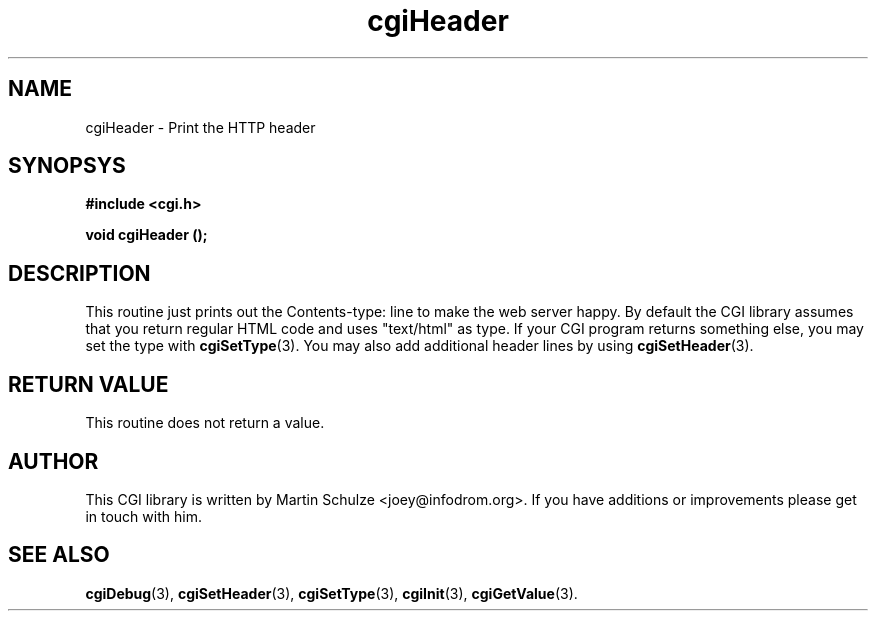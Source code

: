 .\" cgiHeader - Print the HTTP header
.\" Copyright (c) 1998,9,2008 by Martin Schulze <joey@infodrom.org>
.\" 
.\" This program is free software; you can redistribute it and/or modify
.\" it under the terms of the GNU General Public License as published by
.\" the Free Software Foundation; either version 2 of the License, or
.\" (at your option) any later version.
.\" 
.\" This program is distributed in the hope that it will be useful,
.\" but WITHOUT ANY WARRANTY; without even the implied warranty of
.\" MERCHANTABILITY or FITNESS FOR A PARTICULAR PURPOSE.  See the
.\" GNU General Public License for more details.
.\" 
.\" You should have received a copy of the GNU General Public License
.\" along with this program; if not, write to the Free Software
.\" Foundation, Inc.,59 Temple Place - Suite 330, Boston, MA 02111-1307, USA.
.\"
.TH cgiHeader 3 "6 April 2008" "CGI Library" "Programmer's Manual"
.SH NAME
cgiHeader \- Print the HTTP header
.SH SYNOPSYS
.nf
.B #include <cgi.h>
.sp
.B void cgiHeader ();
.fi
.SH DESCRIPTION
This routine just prints out the Contents-type: line to make the web
server happy.  By default the CGI library assumes that you return
regular HTML code and uses "text/html" as type.  If your CGI program
returns something else, you may set the type with
.BR cgiSetType (3).
You may also  add additional header lines by using
.BR cgiSetHeader (3).

.SH "RETURN VALUE"
This routine does not return a value.

.SH "AUTHOR"
This CGI library is written by Martin Schulze
<joey@infodrom.org>.  If you have additions or improvements
please get in touch with him.

.SH "SEE ALSO"
.BR cgiDebug (3),
.BR cgiSetHeader (3),
.BR cgiSetType (3),
.BR cgiInit (3),
.BR cgiGetValue (3).
